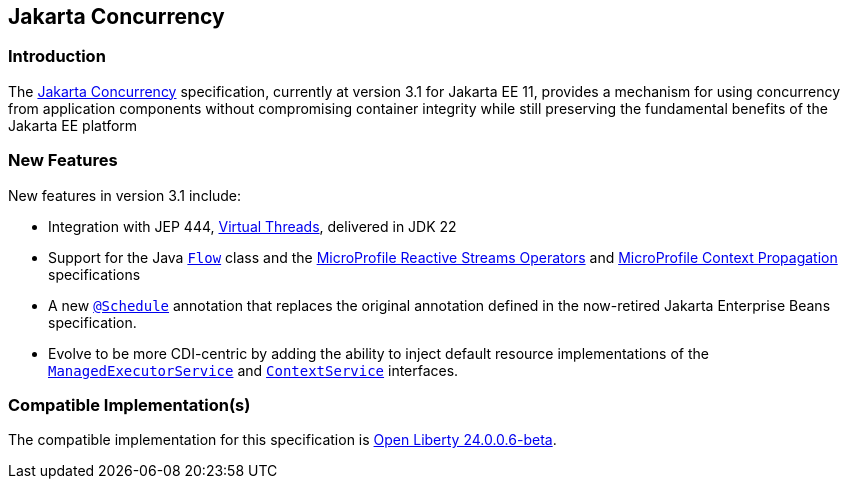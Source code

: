 == Jakarta Concurrency

=== Introduction

The https://jakarta.ee/specifications/concurrency/[Jakarta Concurrency] specification, currently at version 3.1 for Jakarta EE 11, provides a mechanism for using concurrency from application components without compromising container integrity while still preserving the fundamental benefits of the Jakarta EE platform

=== New Features

New features in version 3.1 include:

* Integration with JEP 444, https://openjdk.org/jeps/444[Virtual Threads], delivered in JDK 22
* Support for the Java https://docs.oracle.com/en/java/javase/22/docs/api/java.base/java/util/concurrent/Flow.html[`Flow`] class and the https://github.com/eclipse/microprofile-reactive-streams-operators/blob/main/README.adoc[MicroProfile Reactive Streams Operators] and https://github.com/eclipse/microprofile-reactive-streams-operators/blob/main/README.adoc[MicroProfile Context Propagation] specifications
* A new https://jakarta.ee/specifications/concurrency/3.1/apidocs/jakarta.concurrency/jakarta/enterprise/concurrent/schedule[`@Schedule`] annotation that replaces the original annotation defined in the now-retired Jakarta Enterprise Beans specification.
* Evolve to be more CDI-centric by adding the ability to inject default resource implementations of the https://jakarta.ee/specifications/concurrency/3.1/apidocs/jakarta.concurrency/jakarta/enterprise/concurrent/managedexecutorservice[`ManagedExecutorService`] and https://jakarta.ee/specifications/concurrency/3.1/apidocs/jakarta.concurrency/jakarta/enterprise/concurrent/contextservice[`ContextService`] interfaces.

=== Compatible Implementation(s)

The compatible implementation for this specification is https://github.com/OpenLiberty/open-liberty/releases/tag/gm-24.0.0.6[Open Liberty 24.0.0.6-beta].
